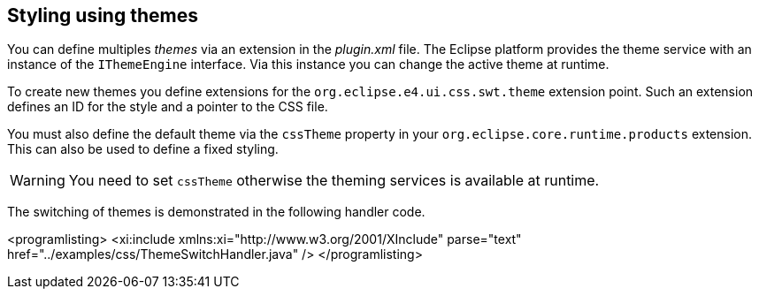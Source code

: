 == Styling using themes
(((Theme service, CSS)))
(((CSS,Theming of Eclipse applications)))
(((IThemeEngine,CSS)))
(((cssTheme)))
	
You can define multiples _themes_ via an extension in the _plugin.xml_ file.
The Eclipse platform provides the theme service with an instance of the `IThemeEngine` interface. 
Via this instance you can change the active theme at runtime.
	
To create new themes you define extensions for the `org.eclipse.e4.ui.css.swt.theme` extension point. 
Such an extension defines an ID for the style and a pointer to the CSS file.
	
	
You must also define the default theme via the `cssTheme` property in your `org.eclipse.core.runtime.products` extension. 
This can also be used to define a fixed styling.

WARNING: You need to set `cssTheme` otherwise the theming services is available at runtime.
	
The switching of themes is demonstrated in the following handler code.
	
	
<programlisting>
	<xi:include xmlns:xi="http://www.w3.org/2001/XInclude"
parse="text" href="../examples/css/ThemeSwitchHandler.java" />
</programlisting>
	


